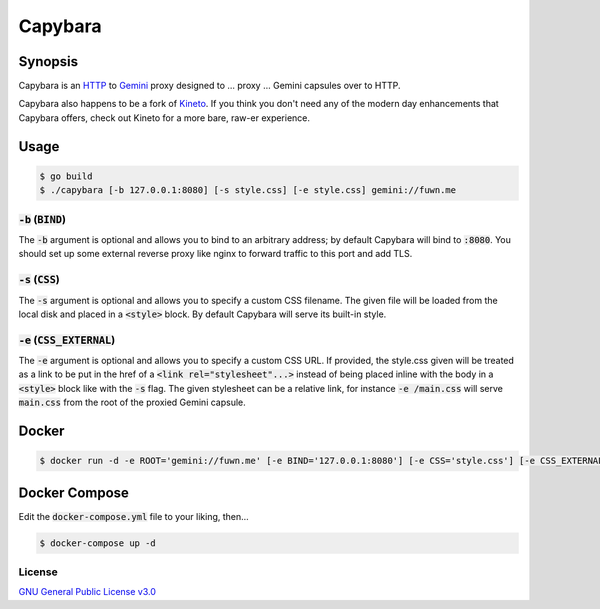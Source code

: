 Capybara
========

.. raw:: html

  <a href="https://github.com/fuwn/capybara">
    <img
      src="https://raw.githubusercontent.com/fuwn/capybara/main/assets/Capybara_Logo_1000x1000.png"
      alt="Capybara"
      width="220">
  </a>
  
Synopsis
--------

Capybara is an `HTTP <https://en.wikipedia.org/wiki/Hypertext_Transfer_Protocol>`__
to `Gemini <https://gemini.circumlunar.space/>`__ proxy designed to ... proxy ...
Gemini capsules over to HTTP.

Capybara also happens to be a fork of `Kineto <https://sr.ht/~sircmpwn/kineto/>`__. If you
think you don't need any of the modern day enhancements that Capybara offers, check out
Kineto for a more bare, raw-er experience.

Usage
-----

.. code-block:: shell

  $ go build
  $ ./capybara [-b 127.0.0.1:8080] [-s style.css] [-e style.css] gemini://fuwn.me

:code:`-b` (:code:`BIND`)
~~~~~~~~~~~~~~~~~~~~~~~~~

The :code:`-b` argument is optional and allows you to bind to an arbitrary address;
by default Capybara will bind to :code:`:8080`. You should set up some external
reverse proxy like nginx to forward traffic to this port and add TLS.

:code:`-s` (:code:`CSS`)
~~~~~~~~~~~~~~~~~~~~~~~~

The :code:`-s` argument is optional and allows you to specify a custom CSS filename.
The given file will be loaded from the local disk and placed in a
:code:`<style>` block. By default Capybara will serve its built-in style.

:code:`-e` (:code:`CSS_EXTERNAL`)
~~~~~~~~~~~~~~~~~~~~~~~~~~~~~~~~~

The :code:`-e` argument is optional and allows you to specify a custom CSS URL.
If provided, the style.css given will be treated as a link to be put in the href
of a :code:`<link rel="stylesheet"...>` instead of being placed inline with the
body in a :code:`<style>` block like with the :code:`-s` flag. The given stylesheet can
be a relative link, for instance :code:`-e /main.css` will serve
:code:`main.css` from the root of the proxied Gemini capsule.

Docker
------

.. code-block:: shell

  $ docker run -d -e ROOT='gemini://fuwn.me' [-e BIND='127.0.0.1:8080'] [-e CSS='style.css'] [-e CSS_EXTERNAL='style.css'] fuwn/capybara

Docker Compose
--------------

Edit the :code:`docker-compose.yml` file to your liking, then...

.. code-block:: shell

  $ docker-compose up -d

License
~~~~~~~

`GNU General Public License v3.0 <./LICENSE>`__
